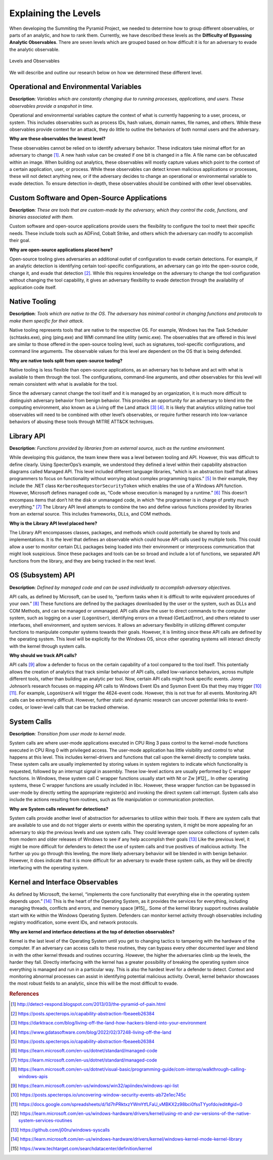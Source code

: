 Explaining the Levels
=====================

When developing the Summiting the Pyramid Project, we needed to determine how to group different observables, or parts of an analytic, and how to 
rank them. Currently, we have described these levels as the **Difficulty of Bypassing Analytic Observables**. There are seven levels which are 
grouped based on how difficult it is for an adversary to evade the analytic observable.

.. figure:: _static/levels_03232023.PNG
   :alt: Difficulty of Bypassing Analytic Observables
   :align: center

   Levels and Observables

We will describe and outline our research below on how we determined these different level.

Operational and Environmental Variables
---------------------------------------

**Description**: *Variables which are constantly changing due to running processes, applications, and users. These observables provide a snapshot in time.*

Operational and environmental variables capture the context of what is currently happening to a user, process, or system. This includes observables 
such as process IDs, hash values, domain names, file names, and others. While these observables provide context for an attack, they do little to 
outline the behaviors of both normal users and the adversary.

**Why are these observables the lowest level?**

These observables cannot be relied on to identify adversary behavior. These indicators take minimal effort for an adversary to change [#f1]_. A new hash value 
can be created if one bit is changed in a file. A file name can be obfuscated within an image. When building out analytics, these observables will mostly 
capture values which point to the context of a certain application, user, or process. While these observables can detect known malicious applications or 
processes, these will not detect anything new, or if the adversary decides to change an operational or environmental variable to evade detection. To 
ensure detection in-depth, these observables should be combined with other level observables.

Custom Software and Open-Source Applications
--------------------------------------------

**Description**: *These are tools that are custom-made by the adversary, which they control the code, functions, and binaries associated with them.*

Custom software and open-source applications provide users the flexibility to configure the tool to meet their specific needs. These include tools such as 
ADFind, Cobalt Strike, and others which the adversary can modify to accomplish their goal.

**Why are open-source applications placed here?**

Open-source tooling gives adversaries an additional outlet of configuration to evade certain detections. For example, if an analytic detection is 
identifying certain tool-specific configurations, an adversary can go into the open-source code, change it, and evade that detection [#f2]_. While this 
requires knowledge on the adversary to change the tool configuration without changing the tool capability, it gives an adversary flexibility to 
evade detection through the availability of application code itself.

Native Tooling
--------------

**Description**: *Tools which are native to the OS. The adversary has minimal control in changing functions and protocols to make them specific for their attack.*

Native tooling represents tools that are native to the respective OS. For example, Windows has the Task Scheduler (schtasks.exe), ping (ping.exe) and WMI 
command line utility (wmic.exe). The observables that are offered in this level are similar to those offered in the open-source tooling level, such as 
signatures, tool-specific configurations, and command line arguments. The observable values for this level are dependent on the OS that is being defended.

**Why are native tools split from open-source tooling?**

Native tooling is less flexible than open-source applications, as an adversary has to behave and act with what is available to them through the tool. 
The configurations, command-line arguments, and other observables for this level will remain consistent with what is available for the tool.

Since the adversary cannot change the tool itself and it is managed by an organization, it is much more difficult to distinguish adversary behavior 
from benign behavior. This provides an opportunity for an adversary to blend into the computing environment, also known as a Living off the Land attack [#f3]_ [#f4]_. 
It is likely that analytics utilizing native tool observables will need to be combined with other level’s observables, or require further research into 
low-variance behaviors of abusing these tools through MITRE ATT&CK techniques.

Library API
-----------

**Description**: *Functions provided by libraries from an external source, such as the runtime environment.*

While developing this guidance, the team knew there was a level between tooling and API. However, this was difficult to define clearly. Using SpecterOps’s 
example, we understood they defined a level within their capability abstraction diagrams called Managed API. This level included different language libraries, 
“which is an abstraction itself that allows programmers to focus on functionality without worrying about complex programming topics.” [#f5]_ 
In their example, they include the .NET class ``KerberosRequestorSecurityToken`` which enables the use of a Windows API function. However, Microsoft defines managed code 
as, “Code whose execution is managed by a runtime.” [#f6]_ This doesn’t encompass items that don’t 
hit the disk or unmanaged code, in which “the programmer is in charge of pretty much everything." [#f7]_ 
The Library API level attempts to combine the two and define various functions provided by libraries from an external source. This includes frameworks, DLLs, and 
COM methods.

**Why is the Library API level placed here?**

The Library API encompasses classes, packages, and methods which could potentially be shared by tools and implementations. It is the level that defines an 
observable which could house API calls used by multiple tools. This could allow a user to monitor certain DLL packages being loaded into their environment 
or interprocess communication that might look suspicious. Since these packages and tools can be so broad and include a lot of functions, we separated API 
functions from the library, and they are being tracked in the next level.

OS (Subsystem) API
------------------

**Description**: *Defined by managed code and can be used individually to accomplish adversary objectives.*

API calls, as defined by Microsoft, can be used to, “perform tasks when it is difficult to write equivalent procedures of your own.” [#f8]_ These functions 
are defined by the packages downloaded by the user or the system, such as DLLs and COM Methods, and can be managed or unmanaged. API calls allow the user 
to direct commands to the computer system, such as logging on a user (``LogonUser``), identifying errors on a thread (GetLastError), and others related to user 
interfaces, shell environment, and system services. It allows an adversary flexibility in utilizing different computer functions to manipulate computer systems 
towards their goals. However, it is limiting since these API calls are defined by the operating system. This level will be explicitly for the Windows OS, 
since other operating systems will interact directly with the kernel through system calls.

**Why should we track API calls?**

API calls [#f9]_ allow a defender to focus on the certain capability of a tool compared to the tool itself. This potentially allows the creation of analytics that track 
similar behavior of API calls, called low-variance behaviors, across multiple different tools, rather than building an analytic per tool. Now, certain API 
calls might hook specific events. Jonny Johnson’s research focuses on mapping API calls to Windows Event IDs and Sysmon Event IDs that they may trigger [#f10]_ [#f11]_. 
For example, ``LogonUserA`` will trigger the 4624-event code. However, this is not true for all events. Monitoring API calls can be extremely difficult. However, 
further static and dynamic research can uncover potential links to event-codes, or lower-level calls that can be tracked otherwise.

System Calls
------------

**Description**: *Transition from user mode to kernel mode.*

System calls are where user-mode applications executed in CPU Ring 3 pass control to the kernel-mode functions executed in CPU Ring 0 with privileged access. 
The user-mode application has little visibility and control to what happens at this level. This includes kernel-drivers and functions that call upon the kernel 
directly to complete tasks. These system calls are usually implemented by storing values in system registers to indicate which functionality is requested, 
followed by an interrupt signal in assembly. These low-level actions are usually performed by C wrapper functions. In Windows, these system call C wrapper 
functions usually start with Nt or Zw [#12]_. In other operating systems, these C wrapper functions are usually included in libc. However, these wrapper function 
can be bypassed in user-mode by directly setting the appropriate register(s) and invoking the direct system call interrupt. System calls also include the 
actions resulting from routines, such as file manipulation or communication protection.

**Why are System calls relevant for detections?**

System calls provide another level of abstraction for adversaries to utilize within their tools. If there are system calls that are available to use and do 
not trigger alerts or events within the operating system, it might be more appealing for an adversary to skip the previous levels and use system calls.
They could leverage open source collections of system calls from modern and older releases of Windows to see if any help accomplish their goals [#f13]_
Like the previous level, it might be more difficult for defenders to detect the use of system calls and true positives of malicious activity. The further 
up you go through this leveling, the more likely adversary behavior will be blended in with benign behavior. However, it does indicate that it is more 
difficult for an adversary to evade these system calls, as they will be directly interfacing with the operating system. 

Kernel and Interface Observables
--------------------------------

As defined by Microsoft, the kernel, “implements the core functionality that everything else in the operating system depends upon.” [#f14]_ This is the heart of the 
Operating System, as it provides the services for everything, including managing threads, conflicts and errors, and memory space [#15]_. Some of the kernel library 
support routines available start with ``Ke`` within the Windows Operating System. Defenders can monitor kernel activity through observables including registry 
modification, some event IDs, and network protocols. 

**Why are kernel and interface detections at the top of detection observables?**

Kernel is the last level of the Operating System until you get to changing tactics to tampering with the hardware of the computer. If an adversary can access 
calls to these routines, they can bypass every other documented layer and blend in with the other kernel threads and routines occurring. However, the higher 
the adversaries climb up the levels, the harder they fall. Directly interfacing with the kernel has a greater possibility of breaking the operating system 
since everything is managed and run in a particular way. This is also the hardest level for a defender to detect. Context and monitoring abnormal processes 
can assist in identifying potential malicious activity. Overall, kernel behavior showcases the most robust fields to an analytic, since this will be the most 
difficult to evade.

.. rubric:: References

.. [#f1] http://detect-respond.blogspot.com/2013/03/the-pyramid-of-pain.html
.. [#f2] https://posts.specterops.io/capability-abstraction-fbeaeeb26384
.. [#f3] https://darktrace.com/blog/living-off-the-land-how-hackers-blend-into-your-environment
.. [#f4] https://www.gdatasoftware.com/blog/2022/02/37248-living-off-the-land
.. [#f5] https://posts.specterops.io/capability-abstraction-fbeaeeb26384
.. [#f6] https://learn.microsoft.com/en-us/dotnet/standard/managed-code 
.. [#f7] https://learn.microsoft.com/en-us/dotnet/standard/managed-code 
.. [#f8] https://learn.microsoft.com/en-us/dotnet/visual-basic/programming-guide/com-interop/walkthrough-calling-windows-apis
.. [#f9] https://learn.microsoft.com/en-us/windows/win32/apiindex/windows-api-list
.. [#f10] https://posts.specterops.io/uncovering-window-security-events-ab72e1ec745c
.. [#f11] https://docs.google.com/spreadsheets/d/1d7hPRktxzYWmYtfLFaU_vMBKX2z98bci0fssTYyofdo/edit#gid=0
.. [#f12] https://learn.microsoft.com/en-us/windows-hardware/drivers/kernel/using-nt-and-zw-versions-of-the-native-system-services-routines
.. [#f13] https://github.com/j00ru/windows-syscalls 
.. [#f14] https://learn.microsoft.com/en-us/windows-hardware/drivers/kernel/windows-kernel-mode-kernel-library
.. [#f15] https://www.techtarget.com/searchdatacenter/definition/kernel
